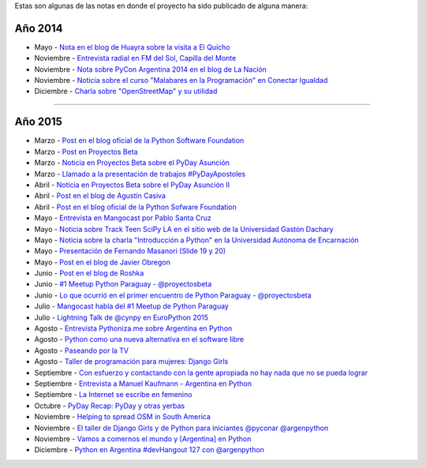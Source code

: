 .. title: Prensa
.. slug: historia/prensa
.. date: 2015-05-03 21:47:51 UTC-03:00
.. tags: 
.. category: 
.. link: 
.. description: 
.. type: text

Estas son algunas de las notas en donde el proyecto ha sido publicado
de alguna manera:

Año 2014
--------

* Mayo - `Nota en el blog de Huayra sobre la visita a El Quicho
  <http://huayra.conectarigualdad.gob.ar/noticias/2014/05/27/el-viento-de-huayragnulinux-pas%C3%B3-una-vez-m%C3%A1s-por-el-noroeste-cordob%C3%A9s>`_

* Noviembre - `Entrevista radial en FM del Sol, Capilla del Monte
  <http://elblogdehumitos.com.ar/posts/argentina-en-python-en-la-radio>`_

* Noviembre - `Nota sobre PyCon Argentina 2014 en el blog de La Nación
  <http://blogs.lanacion.com.ar/data/argentina/sexto-encuentro-nacional-de-python-argentina/>`_

* Noviembre - `Noticia sobre el curso "Malabares en la Programación" en Conectar Igualdad
  <http://www.conectarigualdad.gob.ar/noticia/curso-de-python-en-parana-1925>`_

* Diciembre - `Charla sobre "OpenStreetMap" y su utilidad
  <http://www.lasbrenasdigital.com.ar/2014/sociales/9020-charla-sobre-open-street-map-y-su-utilidad.html>`_

----

Año 2015
--------

* Marzo - `Post en el blog oficial de la Python Software Foundation
  <http://pyfound.blogspot.com.ar/2015/03/manuel-kaufmann-and-python-in-argentina.html>`_

* Marzo - `Post en Proyectos Beta
  <http://proyectosbeta.net/2015/03/se-viene-el-pyday-asuncion-2015/>`_

* Marzo - `Noticia en Proyectos Beta sobre el PyDay Asunción
  <http://proyectosbeta.net/2015/03/la-mentalidad-del-informatico-paraguayo-esta-cambiando/>`_

* Marzo - `Llamado a la presentación de trabajos #PyDayApostoles
  <http://www.escuelaslibres.org.ar/2015/03/llamado-a-la-presentacion-de-trabajos-pydayapostoles/>`_

* Abril - `Noticia en Proyectos Beta sobre el PyDay Asunción II
  <http://proyectosbeta.net/2015/04/gran-evento-pydayasuncion-2015/>`_

* Abril - `Post en el blog de Agustín Casiva
  <http://casivaagustin.com.ar/index.php/ayudalo-a-humitos-a-seguir-humeando/>`_

* Abril - `Post en el blog oficial de la Python Sofware Foundation
  <http://pyfound.blogspot.com.ar/2015/04/highly-contagious-python-spreads.html>`_

* Mayo - `Entrevista en Mangocast por Pablo Santa Cruz
  <http://elblogdehumitos.com.ar/posts/entrevista-argentina-en-python-pyday-asuncion/>`_

* Mayo - `Noticia sobre Track Teen SciPy LA en el sitio web de la
  Universidad Gastón Dachary
  <http://ugd.edu.ar/noticias/358-scipy-la-conferencia-latinoamericana-de-computacion-cientifica-con-python-en-la-ugd>`_

* Mayo - `Noticia sobre la charla "Introducción a Python" en la
  Universidad Autónoma de Encarnación
  <http://www.unae.edu.py/v3/index.php/noticias/item/592-introducci%C3%B3n-a-python>`_

* Mayo - `Presentación de Fernando Masanori (Slide 19 y 20)
  <http://pt.slideshare.net/fmasanori/import-community>`_

* Mayo - `Post en el blog de Javier Obregon
  <http://javierobregon.com.ar/?p=1123>`_

* Junio - `Post en el blog de Roshka
  <http://blog.roshka.com/2015/06/primer-meetup-de-python-paraguay-en.html>`_

* Junio - `#1 Meetup Python Paraguay - @proyectosbeta
  <http://proyectosbeta.net/2015/06/1-meetup-python-paraguay/>`_

* Junio - `Lo que ocurrió en el primer encuentro de Python Paraguay -
  @proyectosbeta
  <http://proyectosbeta.net/2015/06/lo-que-ocurrio-en-el-primer-encuentro-de-python-paraguay/>`_

* Julio - `Mangocast habla del #1 Meetup de Python Paraguay
  <http://elblogdehumitos.com.ar/posts/mangocast-habla-del-1-meetup-de-python-paraguay/>`_

* Julio - `Lightning Talk de @cynpy en EuroPython 2015
  <https://www.youtube.com/watch?v=22CKrkMeNqE&feature=youtu.be&t=4h14m0s>`_

* Agosto - `Entrevista Pythoniza.me sobre Argentina en Python
  <http://pythoniza.me/argentina-en-python/>`_

* Agosto - `Python como una nueva alternativa en el software libre
  <http://www.urbana.com.bo/innovaci%C3%B3n/pyton-como-una-nueva-alternativa-en-el-software-libre>`_

* Agosto - `Paseando por la TV
  <http://elblogdehumitos.com.ar/posts/paseando-por-la-tv/>`_

* Agosto - `Taller de programación para mujeres: Django Girls
  <http://www.lostiempos.com/diario/actualidad/vida-y-futuro/20150821/taller-de-programacion-para-mujeres-django-girls_312667_692494.html>`_

* Septiembre - `Con esfuerzo y contactando con la gente apropiada no
  hay nada que no se pueda lograr
  <http://pillku.org/article/con-esfuerzo-y-contactando-con-la-gente-apropiada-/>`_

* Septiembre - `Entrevista a Manuel Kaufmann - Argentina en Python
  <https://goblinrefuge.com/mediagoblin/u/danicotillas/m/entrevista-a-manuel-kaufmann-argentina-en-python/>`_

* Septiembre - `La Internet se escribe en femenino
  <http://faccionlatina.org/project/la-internet-se-escribe-en-femenino/>`_

* Octubre - `PyDay Recap: PyDay y otras yerbas
  <http://juanfgs.eosweb.info/post/56>`_

* Noviembre - `Helping to spread OSM in South America
  <http://www.openstreetmap.org/user/wille/diary/36225>`_

* Noviembre - `El taller de Django Girls y de Python para iniciantes
  @pyconar @argenpython
  <http://radiocut.fm/audiocut/el-taller-de-django-girls-y-de-python-para-iniciantes-pyconar-argenpython/>`_

* Noviembre - `Vamos a comernos el mundo y [Argentina] en Python
  <http://pybonacci.org/2015/11/08/vamos-a-comernos-el-mundo-y-argentina-en-python/>`_

* Diciembre - `Python en Argentina #devHangout 127 con @argenpython
  <https://www.youtube.com/watch?v=BxyidumbvHA>`_

.. http://blog.openstreetmap.de/blog/2015/09/wochennotiz-nr-270/
.. http://www.weeklyosm.eu/archives/5056
.. http://pyday.lugli.org.ar/
.. http://createsend.com/t/i-361AF48ED4423E63
.. http://faccionlatina.org/project/la-internet-se-escribe-en-femenino/
.. http://wiki.huayra.conectarigualdad.gob.ar/index.php/Python
.. http://www.martadero.org/noticias/noticia.html&id_noticia=169

